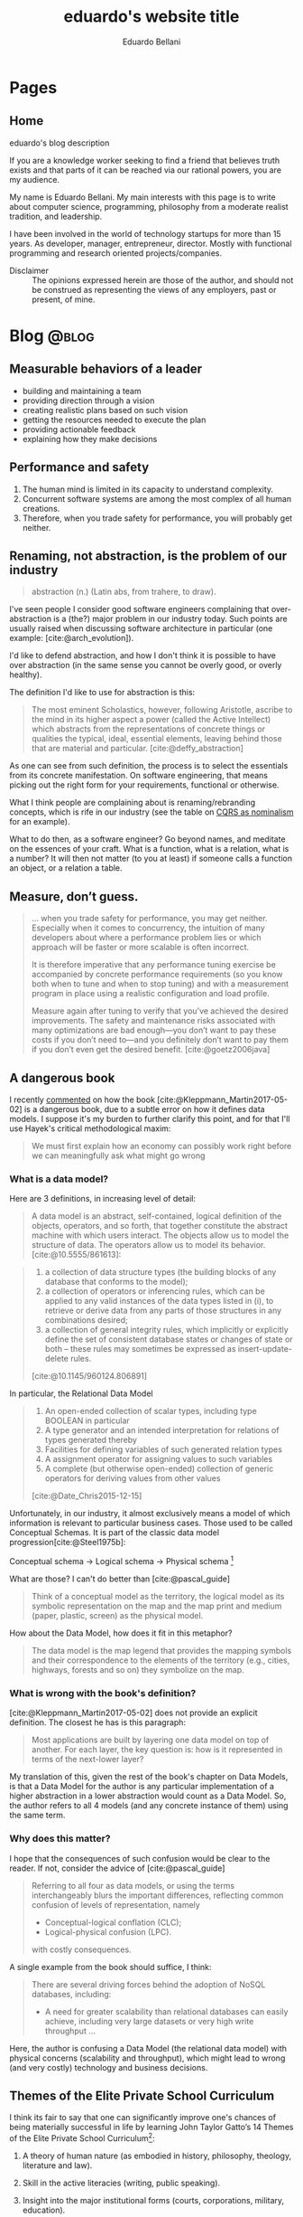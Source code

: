 #+TITLE: eduardo's website title
#+bibliography: ./refs.bib
#+HUGO_BASE_DIR: ../
#+HUGO_PAIRED_SHORTCODES: alert image
#+AUTHOR: Eduardo Bellani

* Pages
:PROPERTIES:
:EXPORT_HUGO_SECTION: /
:END:

** Home
:PROPERTIES:
:EXPORT_TITLE: homepage title
:EXPORT_FILE_NAME: _index
:EXPORT_HUGO_TYPE: homepage
:END:

# metadata for [[https://www.freecodecamp.org/news/what-is-open-graph-and-how-can-i-use-it-for-my-website/][open graph]] metadata
#+begin_description
eduardo's blog description
#+end_description

If you are a knowledge worker seeking to find a friend that believes
truth exists and that parts of it can be reached via our rational
powers, you are my audience.

My name is Eduardo Bellani. My main interests with this page is to write
about computer science, programming, philosophy from a moderate realist
tradition, and leadership.

I have been involved in the world of technology startups for more than
15 years. As developer, manager, entrepreneur, director. Mostly with
functional programming and research oriented projects/companies.


- Disclaimer :: The opinions expressed herein are those of the author,
  and should not be construed as representing the views of any
  employers, past or present, of mine.

* Blog                                                                :@blog:
:PROPERTIES:
:EXPORT_HUGO_SECTION: blog
:END:

** Measurable behaviors of a leader
:PROPERTIES:
:EXPORT_FILE_NAME: performance-and-safety
:EXPORT_DATE: 2024-02-20
:EXPORT_HUGO_CUSTOM_FRONT_MATTER: :slug performance-and-safety
:END:

- building and maintaining a team
- providing direction through a vision
- creating realistic plans based on such vision
- getting the resources needed to execute the plan
- providing actionable feedback
- explaining how they make decisions

** Performance and safety
:PROPERTIES:
:EXPORT_FILE_NAME: performance-and-safety
:EXPORT_DATE: 2024-02-20
:EXPORT_HUGO_CUSTOM_FRONT_MATTER: :slug performance-and-safety
:END:

1. The human mind is limited in its capacity to understand complexity.
2. Concurrent software systems are among the most complex of all human creations.
3. Therefore, when you trade safety for performance, you will probably get neither.

** Renaming, not abstraction, is the problem of our industry
:PROPERTIES:
:EXPORT_FILE_NAME: renaming-not-abstraction
:EXPORT_DATE: 2024-01-30
:EXPORT_HUGO_CUSTOM_FRONT_MATTER: :slug renaming-not-abstraction
:END:

#+begin_quote
abstraction (n.) (Latin abs, from trahere, to draw).
#+end_quote

I've seen people I consider good software engineers complaining that
over-abstraction is a (the?) major problem in our industry today. Such
points are usually raised when discussing software architecture in
particular (one example: [cite:@arch_evolution]).

I'd like to defend abstraction, and how I don't think it is possible to
have over abstraction (in the same sense you cannot be overly good, or
overly healthy).

The definition I'd like to use for abstraction is this:

#+begin_quote
The most eminent Scholastics, however, following Aristotle, ascribe to
the mind in its higher aspect a power (called the Active Intellect)
which abstracts from the representations of concrete things or qualities
the typical, ideal, essential elements, leaving behind those that are
material and particular.  [cite:@deffy_abstraction]
#+end_quote

As one can see from such definition, the process is to select the
essentials from its concrete manifestation. On software engineering,
that means picking out the right form for your requirements, functional
or otherwise.

What I think people are complaining about is renaming/rebranding
concepts, which is rife in our industry (see the table on [[#cqrs-nominalism][CQRS as
nominalism]] for an example).

What to do then, as a software engineer? Go beyond names, and meditate
on the essences of your craft. What is a function, what is a relation,
what is a number? It will then not matter (to you at least) if someone
calls a function an object, or a relation a table.


#+print_bibliography:

** Measure, don’t guess.
:PROPERTIES:
:EXPORT_FILE_NAME: measure-dont-guess
:EXPORT_DATE: 2023-12-09
:EXPORT_HUGO_CUSTOM_FRONT_MATTER: :slug measure-dont-guess
:END:


#+begin_quote
... when you trade safety for performance, you may get
neither. Especially when it comes to concurrency, the intuition of many
developers about where a performance problem lies or which approach will
be faster or more scalable is often incorrect.

It is therefore imperative that any performance tuning exercise be
accompanied by concrete performance requirements (so you know both when
to tune and when to stop tuning) and with a measurement program in place
using a realistic configuration and load profile.


Measure again after tuning to verify that you’ve achieved the desired
improvements. The safety and maintenance risks associated with many
optimizations are bad enough—you don’t want to pay these costs if you
don’t need to—and you definitely don’t want to pay them if you don’t
even get the desired benefit. [cite:@goetz2006java]
#+end_quote



#+print_bibliography:

** A dangerous book
:PROPERTIES:
:EXPORT_FILE_NAME: dangerous-book
:EXPORT_DATE: 2024-01-04
:EXPORT_HUGO_CUSTOM_FRONT_MATTER: :slug dangerous-book
:END:


I recently [[https://www.linkedin.com/feed/update/urn:li:activity:7147881347099926528?commentUrn=urn%3Ali%3Acomment%3A%28activity%3A7147881347099926528%2C7148003385328271360%29&dashCommentUrn=urn%3Ali%3Afsd_comment%3A%287148003385328271360%2Curn%3Ali%3Aactivity%3A7147881347099926528%29][commented]] on how the book [cite:@Kleppmann_Martin2017-05-02]
is a dangerous book, due to a subtle error on how it defines data
models. I suppose it's my burden to further clarify this point, and for
that I'll use Hayek's critical methodological maxim:

#+begin_quote
We must first explain how an economy can possibly work right before we
can meaningfully ask what might go wrong
#+end_quote

*** What is a data model?

Here are 3 definitions, in increasing level of detail:

#+begin_quote
A data model is an abstract, self-contained, logical definition of the
objects, operators, and so forth, that together constitute the abstract
machine with which users interact. The objects allow us to model the
structure of data. The operators allow us to model its behavior.
[cite:@10.5555/861613]:
#+end_quote

#+begin_quote
1) a collection of data structure types (the building blocks of any
   database that conforms to the model);
2) a collection of operators or inferencing rules, which can be applied
   to any valid instances of the data types listed in (i), to retrieve
   or derive data from any parts of those structures in any combinations
   desired;
3) a collection of general integrity rules, which implicitly or
   explicitly define the set of consistent database states or changes of
   state or both -- these rules may sometimes be expressed as
   insert-update-delete rules.

[cite:@10.1145/960124.806891]
#+end_quote

In particular, the Relational Data Model

#+begin_quote
1) An open-ended collection of scalar types, including type BOOLEAN in
   particular
2) A type generator and an intended interpretation for relations of
   types generated thereby
3) Facilities for defining variables of such generated
   relation types
4) A assignment operator for assigning values to such variables
5) A complete (but otherwise open-ended) collection of generic operators
   for deriving values from other values
[cite:@Date_Chris2015-12-15]
#+end_quote


Unfortunately, in our industry, it almost exclusively means a model of
which information is relevant to particular business cases. Those used
to be called Conceptual Schemas. It is part of the classic data model
progression[cite:@Steel1975b]:

Conceptual schema -> Logical schema -> Physical schema [fn:1]

What are those? I can't do better than [cite:@pascal_guide]

#+begin_quote
Think of a conceptual model as the territory, the logical model as its
symbolic representation on the map and the map print and medium (paper,
plastic, screen) as the physical model.
#+end_quote

How about the Data Model, how does it fit in this metaphor?

#+begin_quote
The data model is the map legend that provides the mapping symbols and
their correspondence to the elements of the territory (e.g., cities,
highways, forests and so on) they symbolize on the map.
#+end_quote

*** What is wrong with the book's definition?


[cite:@Kleppmann_Martin2017-05-02] does not provide an explicit
definition. The closest he has is this paragraph:

#+begin_quote
Most applications are built by layering one data model on top of
another. For each layer, the key question is: how is it represented in
terms of the next-lower layer?
#+end_quote

My translation of this, given the rest of the book's chapter on Data
Models, is that a Data Model for the author is any particular
implementation of a higher abstraction in a lower abstraction would
count as a Data Model. So, the author refers to all 4 models (and any
concrete instance of them) using the same term.

*** Why does this matter?

I hope that the consequences of such confusion would be clear to the
reader. If not, consider the advice of [cite:@pascal_guide]

#+begin_quote
Referring to all four as data models, or using the terms interchangeably
blurs the important differences, reflecting common confusion of levels
of representation, namely

- Conceptual-logical conflation (CLC);
- Logical-physical confusion (LPC).

with costly consequences.
#+end_quote

A single example from the book should suffice, I think:

#+begin_quote
There are several driving forces behind the adoption of NoSQL databases,
including:

- A need for greater scalability than relational databases can easily
  achieve, including very large datasets or very high write throughput
  ...
#+end_quote

Here, the author is confusing a Data Model (the relational data model)
with physical concerns (scalability and throughput), which might lead to
wrong (and very costly) technology and business decisions.

#+print_bibliography:
** Themes of the Elite Private School Curriculum
:PROPERTIES:
:EXPORT_FILE_NAME: theme-elite-schooling
:EXPORT_DATE: 2023-11-26
:EXPORT_HUGO_CUSTOM_FRONT_MATTER: :slug theme-elite-schooling
:END:

I think its fair to say that one can significantly improve one's chances
of being materially successful in life by learning John Taylor Gatto’s
14 Themes of the Elite Private School Curriculum[fn:2]:

1. A theory of human nature (as embodied in history, philosophy, theology,
   literature and law).

2. Skill in the active literacies (writing, public speaking).

3. Insight into the major institutional forms (courts, corporations, military,
   education).

4. Repeated exercises in the forms of good manners and politeness; based on
   the notion that they are the foundation of all future relationships, all
   future alliances, and access to places that you might want to go.

5. Independent work.

6. Energetic physical sports are the only way to confer grace on the human
   presence, and that that grace translates into power and money later on. Also,
   they teach you practice in handling pain, and in dealing with emergencies.

7. A complete theory of access to any place and any person.

8. Responsibility as an utterly essential part of the curriculum; always to
   grab it when it is offered and always to deliver more than is asked for.

9. Arrival at a personal code of standards (in production, behavior and
   morality).

10. To have a familiarity with, and to be at ease with, the fine
    arts. (cultural capital)

11. The power of accurate observation and recording. For example, sharpen the
    perception by being able to draw accurately.

12. The ability to deal with challenges of all sorts.

13. A habit of caution in reasoning to conclusions.

14. The constant development and testing of prior judgements: you make
    judgements, you discriminate value, and then you follow up and “keep an eye”
    on your predictions to see how far skewed, or how consistent, your
    predictions were.




** CQRS as nominalism
:PROPERTIES:
:EXPORT_FILE_NAME: cqrs-nominalism
:EXPORT_DATE: 2023-11-04
:EXPORT_HUGO_CUSTOM_FRONT_MATTER: :slug cqrs-nominalism
:CUSTOM_ID: cqrs-nominalism
:END:

A theme that I think is important to understand a lot of modernity and
the IT sector in particular, is nominalism.[fn:3]

So, what is Nominalism, and why does it matter? I'll start with a
concrete case and work my way to the abstract definition. The case in
point is a somewhat popular architecture tactic, CQRS.

What is CQRS? Here is an authoritative word on it[cite:@cqrs_young]:

#+begin_quote
Command and Query Responsibility Segregation (CQRS) originated with
Bertrand Meyer’s Command and Query Separation Principle

...

It states that every method should either be a command that performs an
action, or a query that returns data to the caller, but not both. In
other words, asking a question should not change the answer. More
formally, methods should return a value only if they are referentially
transparent and hence possess no side effects.

...

Basically it boils down to. If you have a return value you cannot mutate
state. If you mutate state your return type must be void.

...

in CQRS objects are split into two objects, one containing the Commands
one containing the Queries.
#+end_quote

CQRS is basically then an extension on CQS, but played on objects
instead of methods. It leverages the notions of immutable and mutable
objects, a feature it shares with a more encompassing approach,
DDD[cite:@Evans_Eric2014-09-22_ddd_ref]. Here is a mapping of the
terminology. [fn:4]

#+caption: CQRS/DDD/Traditional computer science terms mapping
| CQRS         | DDD                       | Traditional         | Interpretation                                                                                       |
|--------------+---------------------------+---------------------+------------------------------------------------------------------------------------------------------|
| Domain model | Entity                    | Variable            | A symbol that represents a value of a given type. Can represent  different values on different calls |
| Read model   | Value Object              | Value               | An element of a set                                                                                  |
| Command      | Aggregate command         | assignment operator | Change the value of a variable                                                                       |
| Query        | Side effect free function | function call       | Derive values from values                                                                            |


As this table shows, we have new names for old things, and people think
that because of that they *are* different things. My point is that this
is because of a nominalist position of the people on the CQRS community,
even if they are unaware of that. Why? Here's what nominalism is:

#+begin_quote
Nominalism ... denies the existence of abstract and universal concepts,
and refuses to admit that the intellect has the power of engendering
them. What are called general ideas are only names, mere verbal
designations, serving as labels for a collection of things or a series
of particular events. [cite:@wulf_universals]
#+end_quote

When you don't believe that general ideas exist as such, you have a
strong (inevitable?) tendency to mistake names for things, like the
CQRS community did here.

/PS/: Any implementation patterns that apply to CQRS would also apply to
the tradional concepts, since my point here is to show that *they are
the same thing*.

#+print_bibliography:

** On belts and value
:PROPERTIES:
:EXPORT_FILE_NAME: stand-out-short
:EXPORT_DATE: 2023-09-18
:EXPORT_HUGO_CUSTOM_FRONT_MATTER: :slug stand-out-short
:END:

Someone asked me about this, so I feel it might help people out there.

The short, no nonsense advise I give to people on standing out as a
programmer:

1. Generate results
2. Make your boss look good
3. Join a relevant open source project



** How to stand out in your career, the shortest version I know
:PROPERTIES:
:EXPORT_FILE_NAME: stand-out-short
:EXPORT_DATE: 2023-09-18
:EXPORT_HUGO_CUSTOM_FRONT_MATTER: :slug stand-out-short
:END:

Someone asked me about this, so I feel it might help people out there.

The short, no nonsense advise I give to people on standing out as a
programmer:

1. Generate results
2. Make your boss look good
3. Join a relevant open source project

** Recruitment and Selection of high performing programmers
:PROPERTIES:
:EXPORT_FILE_NAME: rec-sel-programmers
:EXPORT_DATE: 2023-08-26
:EXPORT_HUGO_CUSTOM_FRONT_MATTER: :slug rec-sel-programmers
:END:

What could be more important for a technology company than great
software? High performing software developers and their teams. After
all, they are the ones who actually create and maintain that great
software.

*** But do they really make a difference?

I'll let the numbers speak for themselves. Here are the typical
variations in:[cite:@diagram_variation_performance]

- Individual performance :: 20 to 1,

- Team performance :: 10 to 1,

- Method performance :: 1.2 to 1.


One can find a compelling illustration of these data on
[cite:@wilson-making-soft]. Two organizations, similar resources,
similar goal, vastly different performance:

- Microsoft excel 3 :: 649000 Lines of Code (Loc) in 50 Man Years (MY) = /12980/
- Lotus 123 :: 400000 LoC in 260 MY = /1538/

*** Recruitment and selection

#+begin_quote
Recruitment is the process of finding potential candidates to apply for
a job position, whereas selection is the process of identifying the best
candidate to hire. [cite:@rec_indeed]
#+end_quote

To find high performing candidates, you need to find markers of
belonging to some high performing culture. Usually something that is
very hard to master and that the marketplace ignores is a good bet. As
an exapmle, for backend developers, one might look for:

- Haskell or other functional programming language not in widespread
  use;

- Relational theory and other rigorous discipline misunderstood by the
  majority of the marketplace,

To filter them, I'd advise using a combination of the following methods
[cite:@schmidt_validity]:

  #+caption: Validity of selection methods
  | Procedure                           | Validity(r) | Multiple(R) | % gain |
  |-------------------------------------+-------------+-------------+--------|
  | GMA tests                           |         .65 |             |        |
  | Integrity tests                     |         .46 |         .78 |    20% |
  | Employment interviews (structured)  |         .58 |         .76 |    18% |
  | Employment interviews               |         .58 |         .73 |    13% |
  | Interests                           |         .31 |         .71 |    10% |
  | Phone-based interviews (structured) |         .46 |         .70 |     9% |
  | Conscientiousness                   |         .22 |         .70 |     8% |
  | Reference checks                    |         .26 |         .70 |     8% |
  | Openness to Experience              |         .04 |         .69 |     6% |
  | Biographical data                   |         .35 |         .68 |     6% |
  | Job experience (years)              |         .16 |         .68 |     5% |

For instance, a (GMA + Integrity + Conscientiousness + Structured
interview + Work Sample) combo should take at most 3 hours from the
candidate and 1 from your team.



#+print_bibliography:


** What is a good manager?   :management:
:PROPERTIES:
:EXPORT_FILE_NAME: what-is-a-good-manager
:EXPORT_DATE: 2023-07-29
:EXPORT_HUGO_CUSTOM_FRONT_MATTER: :slug what-is-a-good-manager
:END:


It is hard to do science without proper definitions. So what is a manager?

Abstracting from [cite:@horstman2016effective], my definition of a
manager is the following:

#+begin_quote
A manager continuously balances present output with creating the
conditions of future output.
#+end_quote


#+caption: The Good Sheperd, emblem found in a Roman catacomb, sec III
[[./good-shepherd.png]]

As one can see, this definition is similar to an investor. That is
expected, since a manager is an investor of a company's
resources. [fn:5]

As an illustration, a manager can usually deliver more results in the
present by burning up people. This probably will increase turnover in
the future. Is it the right choice? Only with a holistic view and sound
judgement can one decide correctly.

Given this definition, one can easily see that a good manager is *not*
some things:

- An extrovert
- A good communicator
- A frequent yeller
- Someone who cares
- Someone who is agreeable

#+print_bibliography:

** Is chatGPT replacing you? or: The nature of the intellectual act :philosophy:
:PROPERTIES:
:EXPORT_FILE_NAME: ai-intellectual-act
:EXPORT_DATE: 2023-07-11
:EXPORT_HUGO_CUSTOM_FRONT_MATTER: :slug ai-intellectual-act
:END:

I have come across people claiming to fear being replaced by bots,
specially chatGPT and other ~large language models (LLM)~. In this
article I'll take such statements at face value, despite my reservations
about the sincerity of many of them.

The short answer is to the question in the title is no, you will not get
replaced. The longer answer is below.

#+attr_shortcode: :side left
#+caption: Rudolph, Conrad. The Mystic Ark: Hugh of Saint Victor, Art, and Thought in the Twelfth Century.
[[./mystic-ark-hires-1.jpg]]

In order to understand if a LLM ~can~ replace you, you need to
understand what it is, since /agere sequitur esse/ (action follows
being). Here's what an authoritative source has to say about it:

#+begin_quote
The basic concept of ChatGPT is at some level rather simple. Start from
a huge sample of human-created text from the web, books, etc. Then train
a neural net to generate text that’s “like this”. And in particular,
make it able to start from a “prompt” and then continue with text that’s
“like what it’s been trained with”.

As we’ve seen, the actual neural net in ChatGPT is made up of very
simple elements—though billions of them. And the basic operation of the
neural net is also very simple, consisting essentially of passing input
derived from the text it’s generated so far “once through its elements”
(without any loops, etc.) for every new word (or part of a word) that it
generates. [cite:@chat_gpt_wolfram_2023]
#+end_quote

What it ~does~ is basically statistical correlation. So, what the
intellectual act of a person consists of? My summary of
[cite:@don_educ_fil]:

The intellectual act is a spiritual act, in contrast to a material
one. It consists in abstracting the essential form from individual
sensible perception. Grasping the universals out of particulars.

The last point is what I think underlies the actual fear. We live in a
nominalist age, such that[cite:@wulf_universals] it

#+begin_quote
... denies the existence of abstract and universal concepts, and refuses to
admit that the intellect has the power of engendering them.
#+end_quote

Therein lies the confusion that generates the fear. The correct
interpretation of reality is what has been traditionally called Moderate
Realism[cite:@wulf_universals]:

#+begin_quote
Moderate Realism, finally, declares that there are universal concepts
representing faithfully realities that are not universal.

How can there be harmony between the former and the latter? The latter
are particular, but we have the power of representing them to ourselves
abstractly. Now the abstract type, when the intellect considers it
reflectively and contrasts it with the particular subjects in which it
is realized or capable of being realized, is attributable indifferently
to any and all of them. This applicability of the abstract type to the
individuals is its universality.
#+end_quote

Fear not them, and trust in what you are analogous to, which is the
Intellect itself

#+print_bibliography:

** An illustrated way to enable openVPN on Qubes OS 4.1.2         :security:
:PROPERTIES:
:EXPORT_FILE_NAME: vpn-qubes
:EXPORT_DATE: 2023-07-01
:EXPORT_HUGO_CUSTOM_FRONT_MATTER: :slug vpn-qubes
:END:
#+begin_description
description of first post
#+end_description

In my view, Qubes OS lives up to its motto: ~A reasonably secure
operating system~. I use it for work and personal matters every day.

One challenging bit, when you use it in a work setting specially, is to
set up a VPN qube for your [[https://www.qubes-os.org/doc/glossary/#app-qube][app qubes]].

There are probably other ways to do this, but the way I chose to
structure my setup was the following:

#+caption: VPN network structure on Qubes
#+begin_src plantuml :file vpn_qubes.png :exports results :cache yes
  @startuml

  agent "sys-net" as sys_net      #Red
  agent "sys-firewall" as sys_firewall #Green
  agent "personal" as personal     #Yellow
  agent "work-vpn" as work_vpn     #Green
  agent "work" as work         #Blue

  personal     -up-> sys_firewall
  work         -up-> work_vpn
  work_vpn     -up-> sys_firewall
  sys_firewall -up-> sys_net

  @enduml
#+end_src

#+attr_shortcode: :src vpn_qubes.png :side left
#+RESULTS[92b96011d1891496217bb07761ac26457b642d99]:
[[file:vpn_qubes.png]]

After you create your [[https://www.qubes-os.org/doc/glossary/#app-qube][app qube]] for the VPN and assuming your template is
Debian, go to the template terminal (Debian 11) and run:

#+begin_src shell
  $ sudo apt install openvpn network-manager-openvpn-gnome
#+end_src

After this you should enable the network-manager service:

[[./vpn-network-service.png]]

Here comes the (for me) obscure trick: after importing your opvn file
through the network manager:

1. Go to IPv4 Settings tab
2. Click to the ~Routes...~ button
3. Select the ~Use this connection only for resources on its network~


Why does it work? I don't know. If you do, please email me.

** Index
:PROPERTIES:
:EXPORT_TITLE: blog section title
:EXPORT_FILE_NAME: _index
:END:
#+begin_description
this is the description of the blog section
#+end_description

* Footnotes

[fn:1] (schemas are synonymous to models in this context)

[fn:2] As listed in [[https://www.youtube.com/watch?v=IZBdv2yznmI][The Ultimate History Lesson]]

[fn:3] You will probably see me return to this topic in other posts.

[fn:4] I got the idea of such table from a similar table found on
chapter 25 of  [cite:@10.5555/861613]

[fn:5] The manager can be seen as a vicarious owner of company
resources.
